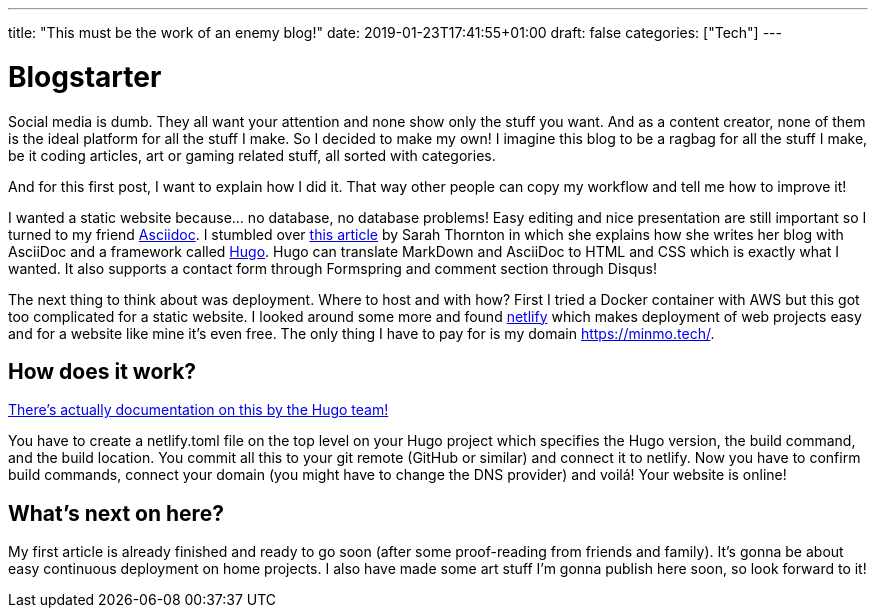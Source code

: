 ---
title: "This must be the work of an enemy blog!"
date: 2019-01-23T17:41:55+01:00
draft: false
categories: ["Tech"]
---

= Blogstarter

Social media is dumb. They all want your attention and none show only the stuff you want.
And as a content creator, none of them is the ideal platform for all the stuff I make.
So I decided to make my own!
I imagine this blog to be a ragbag for all the stuff I make, be it coding articles, art or gaming related stuff,
all sorted with categories.

And for this first post, I want to explain how I did it.
That way other people can copy my workflow and tell me how to improve it!

I wanted a static website because... no database, no database problems!
Easy editing and nice presentation are still important so I turned to my friend https://asciidoctor.org/[Asciidoc].
I stumbled over https://opensource.com/article/17/8/asciidoc-web-development[this article] by Sarah Thornton in which she
explains how she writes her blog with AsciiDoc and a framework called https://gohugo.io/[Hugo].
Hugo can translate MarkDown and AsciiDoc to HTML and CSS which is exactly what I wanted.
It also supports a contact form through Formspring and comment section through Disqus!

The next thing to think about was deployment. Where to host and with how?
First I tried a Docker container with AWS but this got too complicated for a static website.
I looked around some more and found https://www.netlify.com/[netlify] which makes deployment of web projects easy and
for a website like mine it's even free. The only thing I have to pay for is my domain https://minmo.tech/.

== How does it work?

https://gohugo.io/hosting-and-deployment/hosting-on-netlify/[There's actually documentation on this by the Hugo team!]

You have to create a netlify.toml file on the top level on your Hugo project which specifies the Hugo version, the build
command, and the build location. You commit all this to your git remote (GitHub or similar) and connect it to netlify.
Now you have to confirm build commands, connect your domain (you might have to change the DNS provider) and voilá!
Your website is online!

== What's next on here?

My first article is already finished and ready to go soon (after some proof-reading from friends and family).
It's gonna be about easy continuous deployment on home projects.
I also have made some art stuff I'm gonna publish here soon, so look forward to it!